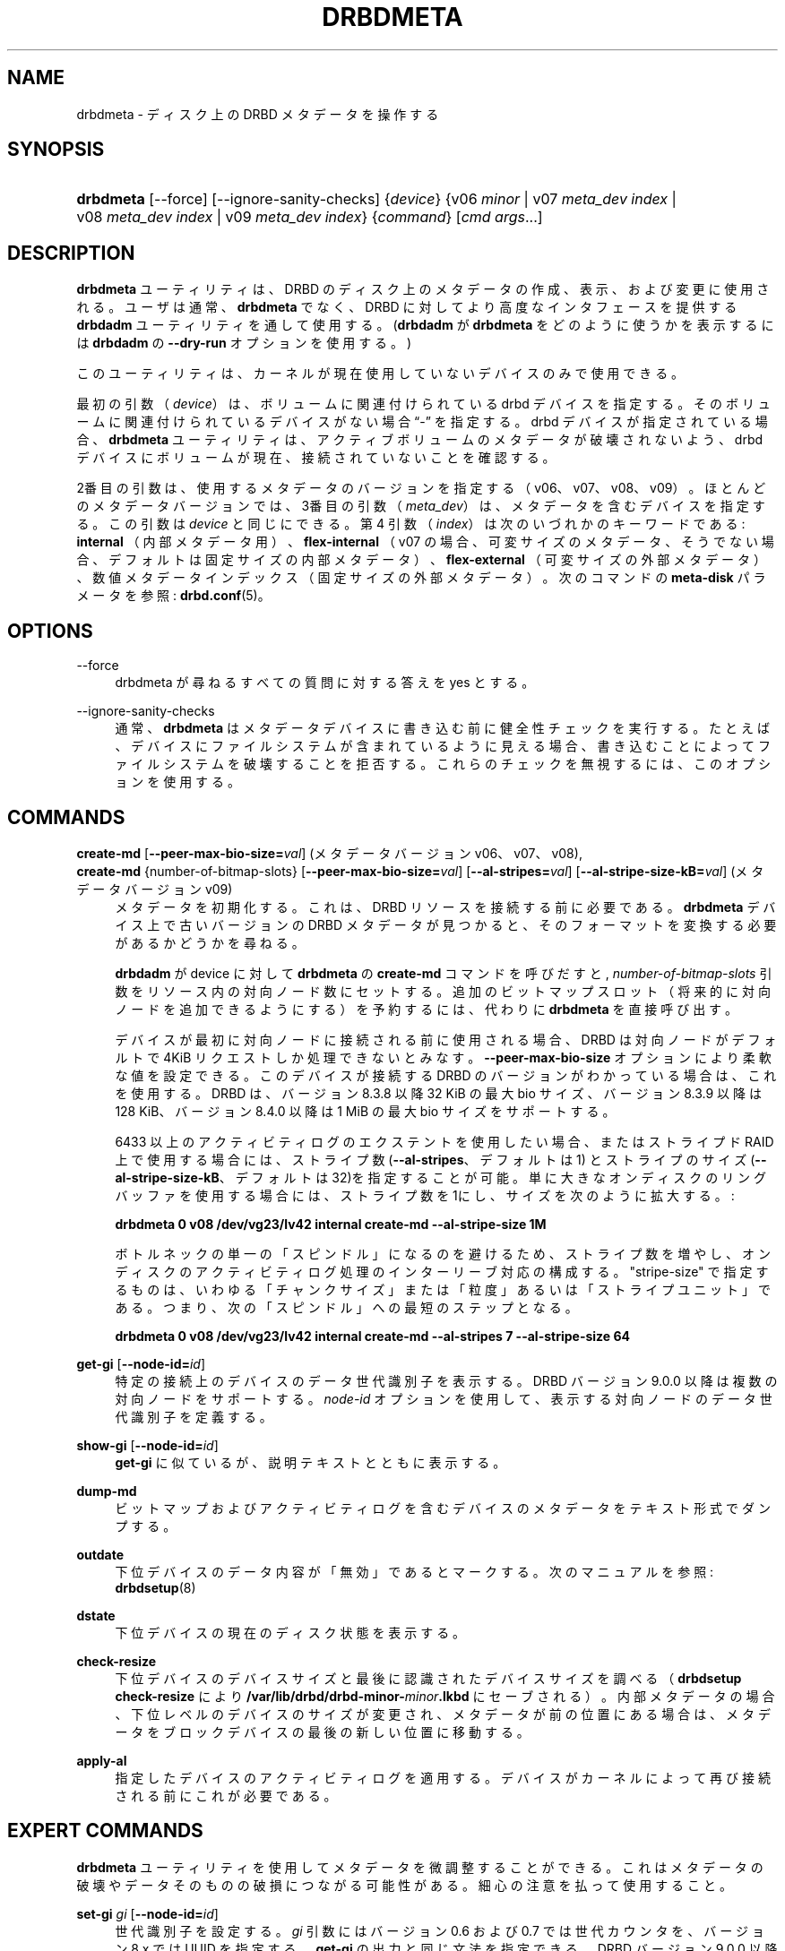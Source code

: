 '\" t
.\"     Title: drbdmeta
.\"    Author: [see the "Author" section]
.\" Generator: DocBook XSL Stylesheets v1.79.1 <http://docbook.sf.net/>
.\"      Date: 6 December 2012
.\"    Manual: System Administration
.\"    Source: DRBD 9.0.0
.\"  Language: English
.\"
.TH "DRBDMETA" "8" "6 December 2012" "DRBD 9.0.0" "System Administration"
.\" -----------------------------------------------------------------
.\" * Define some portability stuff
.\" -----------------------------------------------------------------
.\" ~~~~~~~~~~~~~~~~~~~~~~~~~~~~~~~~~~~~~~~~~~~~~~~~~~~~~~~~~~~~~~~~~
.\" http://bugs.debian.org/507673
.\" http://lists.gnu.org/archive/html/groff/2009-02/msg00013.html
.\" ~~~~~~~~~~~~~~~~~~~~~~~~~~~~~~~~~~~~~~~~~~~~~~~~~~~~~~~~~~~~~~~~~
.ie \n(.g .ds Aq \(aq
.el       .ds Aq '
.\" -----------------------------------------------------------------
.\" * set default formatting
.\" -----------------------------------------------------------------
.\" disable hyphenation
.nh
.\" disable justification (adjust text to left margin only)
.ad l
.\" -----------------------------------------------------------------
.\" * MAIN CONTENT STARTS HERE *
.\" -----------------------------------------------------------------
.SH "NAME"
drbdmeta \- ディスク上の DRBD メタデータを操作する
.SH "SYNOPSIS"
.HP \w'\fBdrbdmeta\fR\ 'u
\fBdrbdmeta\fR [\-\-force] [\-\-ignore\-sanity\-checks] {\fIdevice\fR} {v06\ \fIminor\fR | v07\ \fImeta_dev\ index\fR | v08\ \fImeta_dev\ index\fR | v09\ \fImeta_dev\ index\fR} {\fIcommand\fR} [\fIcmd\ args\fR...]
.SH "DESCRIPTION"
.PP
\fBdrbdmeta\fR
ユーティリティは、 DRBD のディスク上のメタデータの作成、表示、および変更に使用される。ユーザは通常、
\fBdrbdmeta\fR
でなく、DRBD に対してより高度なインタフェースを提供する
\fBdrbdadm\fR
ユーティリティを通して使用する。(\fBdrbdadm\fR
が
\fBdrbdmeta\fR
をどのように使うかを表示するには
\fBdrbdadm\fR
の
\fB\-\-dry\-run\fR
オプションを使用する。)
.PP
このユーティリティは、カーネルが現在使用していないデバイスのみで使用できる。
.PP
最初の引数 （\fIdevice\fR） は、ボリュームに関連付けられている drbd デバイスを指定する。 そのボリュームに関連付けられているデバイスがない場合
\(lq\-\(rq
を指定する。drbd デバイスが指定されている場合、
\fBdrbdmeta\fR
ユーティリティは、アクティブボリュームのメタデータが破壊されないよう、drbd デバイスにボリュームが現在、接続されていないことを確認する。
.PP
2番目の引数は、使用するメタデータのバージョンを指定する （v06、v07、v08、v09）。ほとんどのメタデータバージョンでは、3番目の引数 （\fImeta_dev\fR） は、メタデータを含むデバイスを指定する。この引数は\fIdevice\fR
と同じにできる。第 4 引数 （\fIindex\fR） は次のいづれかのキーワードである:
\fBinternal\fR
（内部メタデータ用）、
\fBflex\-internal\fR
（v07 の場合、可変サイズのメタデータ、そうでない場合、デフォルトは固定サイズの内部メタデータ）、
\fBflex\-external\fR
（可変サイズの外部メタデータ）、数値メタデータインデックス（固定サイズの外部メタデータ）。次のコマンドの
\fBmeta\-disk\fR
パラメータを参照:
\fBdrbd.conf\fR(5)。
.SH "OPTIONS"
.PP
\-\-force
.RS 4
drbdmeta が尋ねるすべての質問に対する答えを yes とする。
.RE
.PP
\-\-ignore\-sanity\-checks
.RS 4
通常、\fBdrbdmeta\fR
はメタデータデバイスに書き込む前に健全性チェックを実行する。たとえば、デバイスにファイルシステムが含まれているように見える場合、書き込むことによってファイルシステムを破壊することを拒否する。これらのチェックを無視するには、このオプションを使用する。
.RE
.SH "COMMANDS"
.PP
\fBcreate\-md\fR [\fB\-\-peer\-max\-bio\-size=\fR\fIval\fR] (メタデータバージョン v06、 v07、v08), 
.br
\fBcreate\-md\fR {number\-of\-bitmap\-slots} [\fB\-\-peer\-max\-bio\-size=\fR\fIval\fR] [\fB\-\-al\-stripes=\fR\fIval\fR] [\fB\-\-al\-stripe\-size\-kB=\fR\fIval\fR] (メタデータバージョン v09)
.RS 4
メタデータを初期化する。これは、 DRBD リソースを接続する前に必要である。\fBdrbdmeta\fR
デバイス上で古いバージョンの DRBD メタデータが見つかると、そのフォーマットを変換する必要があるかどうかを尋ねる。
.sp
\fBdrbdadm\fR
が device に対して
\fBdrbdmeta\fR
の
\fBcreate\-md\fR
コマンドを呼びだすと,
\fInumber\-of\-bitmap\-slots\fR
引数をリソース内の対向ノード数にセットする。追加のビットマップスロット （将来的に対向ノードを追加できるようにする） を予約するには、 代わりに
\fBdrbdmeta\fR
を直接呼び出す。
.sp
デバイスが最初に対向ノードに接続される前に使用される場合、DRBD は対向ノードがデフォルトで 4KiB リクエストしか処理できないとみなす。\fB\-\-peer\-max\-bio\-size\fR
オプションにより柔軟な値を設定できる。このデバイスが接続する DRBD のバージョンがわかっている場合は、これを使用する。DRBD は、バージョン 8\&.3\&.8 以降 32 KiB の 最大 bio サイズ、バージョン 8\&.3\&.9 以降は 128 KiB、バージョン 8\&.4\&.0 以降は 1 MiB の最大 bio サイズをサポートする。
.sp
6433 以上のアクティビティログのエクステントを使用したい場合、またはストライプド RAID 上で使用する場合には、ストライプ数 (\fB\-\-al\-stripes\fR、デフォルトは 1) とストライプのサイズ(\fB\-\-al\-stripe\-size\-kB\fR、デフォルトは32)を指定することが可能。単に大きなオンディスクのリングバッファを使用する場合には、ストライプ 数を1にし、サイズを次のように拡大する。 :

\fBdrbdmeta 0 v08 /dev/vg23/lv42 internal create\-md \-\-al\-stripe\-size 1M\fR
.sp
ボトルネックの単一の「スピンドル」になるのを避けるため、ストライプ数を増やし、オンディスクのアクティビティログ処理のインターリーブ対応の構成する。"stripe\-size" で指定するものは、いわゆる「チャンクサイズ」または「粒度」あるいは「ストライプユニット」である。つまり、次の「スピンドル」への最短のステップとなる。

\fBdrbdmeta 0 v08 /dev/vg23/lv42 internal create\-md \-\-al\-stripes 7 \-\-al\-stripe\-size 64\fR
.RE
.PP
\fBget\-gi\fR [\fB\-\-node\-id=\fR\fIid\fR]
.RS 4
特定の接続上のデバイスのデータ世代識別子を表示する。DRBD バージョン 9\&.0\&.0 以降は複数の対向ノードをサポートする。
\fInode\-id\fR
オプションを使用して、表示する対向ノードのデータ世代識別子を定義する。
.RE
.PP
\fBshow\-gi\fR [\fB\-\-node\-id=\fR\fIid\fR]
.RS 4
\fBget\-gi\fR
に似ているが、説明テキストとともに表示する。
.RE
.PP
\fBdump\-md\fR
.RS 4
ビットマップおよびアクティビティログを含むデバイスのメタデータをテキスト形式でダンプする。
.RE
.PP
\fBoutdate\fR
.RS 4
下位デバイスのデータ内容が「無効」であるとマークする。次のマニュアルを参照:
\fBdrbdsetup\fR(8)
.RE
.PP
\fBdstate\fR
.RS 4
下位デバイスの現在のディスク状態を表示する。
.RE
.PP
\fBcheck\-resize\fR
.RS 4
下位デバイスのデバイスサイズと最後に認識されたデバイスサイズを調べる（\fBdrbdsetup check\-resize\fR
により
\fB/var/lib/drbd/drbd\-minor\-\fR\fB\fIminor\fR\fR\fB\&.lkbd\fR
にセーブされる）。内部メタデータの場合、下位レベルのデバイスのサイズが変更され、メタデータが前の位置にある場合は、メタデータをブロックデバイスの最後の新しい位置に移動する。
.RE
.PP
\fBapply\-al\fR
.RS 4
指定したデバイスのアクティビティログを適用する。デバイスがカーネルによって再び接続される前にこれが必要である。
.RE
.SH "EXPERT COMMANDS"
.PP
\fBdrbdmeta\fR
ユーティリティを使用してメタデータを微調整することができる。これはメタデータの破壊やデータそのものの破損につながる可能性がある。細心の注意を払って使用すること。
.PP
\fBset\-gi\fR \fIgi\fR [\fB\-\-node\-id=\fR\fIid\fR]
.RS 4
世代識別子を設定する。\fIgi\fR
引数にはバージョン 0\&.6 および 0\&.7 では世代カウンタを、バージョン 8\&.x では UUID を指定する。\fBget\-gi\fR
の出力と同じ文法を指定できる。DRBD バージョン 9\&.0\&.0 以降は複数の対向ノードをサポートする。
\fI\-\-node\-id\fR
オプションを使用して、設定する対向ノードのデータ世代識別子を定義する。
.RE
.PP
\fBrestore\-md\fR \fIdump_file\fR
.RS 4
デバイスのメタデータを
\fIdump_file\fR
の内容に置き換える。 ダンプファイルのフォーマットは、
\fBdump\-md\fR
コマンドの出力で定義される。
.RE
.SH "VERSION"
.sp
このドキュメントは DRBD バージョン 9\&.0\&.0 向けに改訂されている。
.SH "AUTHOR"
.sp
Written by Philipp Reisner <philipp\&.reisner@linbit\&.com> and Lars Ellenberg <lars\&.ellenberg@linbit\&.com>\&.
.SH "REPORTING BUGS"
.sp
Report bugs to <drbd\-user@lists\&.linbit\&.com>\&.
.SH "COPYRIGHT"
.sp
Copyright 2001\-2008,2012 LINBIT Information Technologies, Philipp Reisner, Lars Ellenberg\&. This is free software; see the source for copying conditions\&. There is NO warranty; not even for MERCHANTABILITY or FITNESS FOR A PARTICULAR PURPOSE\&.
.SH "SEE ALSO"
.PP
\fBdrbdadm\fR(8)
\fBdrbd.conf\fR(5)
